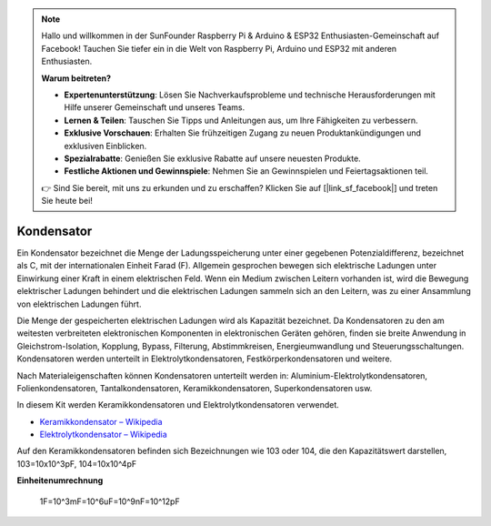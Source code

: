 .. note::

    Hallo und willkommen in der SunFounder Raspberry Pi & Arduino & ESP32 Enthusiasten-Gemeinschaft auf Facebook! Tauchen Sie tiefer ein in die Welt von Raspberry Pi, Arduino und ESP32 mit anderen Enthusiasten.

    **Warum beitreten?**

    - **Expertenunterstützung**: Lösen Sie Nachverkaufsprobleme und technische Herausforderungen mit Hilfe unserer Gemeinschaft und unseres Teams.
    - **Lernen & Teilen**: Tauschen Sie Tipps und Anleitungen aus, um Ihre Fähigkeiten zu verbessern.
    - **Exklusive Vorschauen**: Erhalten Sie frühzeitigen Zugang zu neuen Produktankündigungen und exklusiven Einblicken.
    - **Spezialrabatte**: Genießen Sie exklusive Rabatte auf unsere neuesten Produkte.
    - **Festliche Aktionen und Gewinnspiele**: Nehmen Sie an Gewinnspielen und Feiertagsaktionen teil.

    👉 Sind Sie bereit, mit uns zu erkunden und zu erschaffen? Klicken Sie auf [|link_sf_facebook|] und treten Sie heute bei!

.. _cpn_capacitor:

Kondensator
=============

.. image:: img/103_capacitor.png
.. image:: img/10uf_cap.png

Ein Kondensator bezeichnet die Menge der Ladungsspeicherung unter einer gegebenen Potenzialdifferenz, bezeichnet als C, mit der internationalen Einheit Farad (F). 
Allgemein gesprochen bewegen sich elektrische Ladungen unter Einwirkung einer Kraft in einem elektrischen Feld. Wenn ein Medium zwischen Leitern vorhanden ist, wird die Bewegung elektrischer Ladungen behindert und die elektrischen Ladungen sammeln sich an den Leitern, was zu einer Ansammlung von elektrischen Ladungen führt.

Die Menge der gespeicherten elektrischen Ladungen wird als Kapazität bezeichnet. Da Kondensatoren zu den am weitesten verbreiteten elektronischen Komponenten in elektronischen Geräten gehören, finden sie breite Anwendung in Gleichstrom-Isolation, Kopplung, Bypass, Filterung, Abstimmkreisen, Energieumwandlung und Steuerungsschaltungen. Kondensatoren werden unterteilt in Elektrolytkondensatoren, Festkörperkondensatoren und weitere.

Nach Materialeigenschaften können Kondensatoren unterteilt werden in: Aluminium-Elektrolytkondensatoren, Folienkondensatoren, Tantalkondensatoren, Keramikkondensatoren, Superkondensatoren usw.

In diesem Kit werden Keramikkondensatoren und Elektrolytkondensatoren verwendet.

* `Keramikkondensator – Wikipedia <https://en.wikipedia.org/wiki/Ceramic_capacitor>`_

* `Elektrolytkondensator – Wikipedia <https://en.wikipedia.org/wiki/Electrolytic_capacitor>`_

Auf den Keramikkondensatoren befinden sich Bezeichnungen wie 103 oder 104, die den Kapazitätswert darstellen, 103=10x10^3pF, 104=10x10^4pF

**Einheitenumrechnung**

    1F=10^3mF=10^6uF=10^9nF=10^12pF


